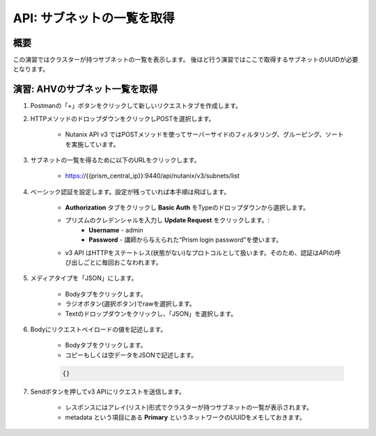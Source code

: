 .. _api_subnet_list:

----------------------
API: サブネットの一覧を取得
----------------------

概要
++++++++

この演習ではクラスターが持つサブネットの一覧を表示します。
後ほど行う演習ではここで取得するサブネットのUUIDが必要となります。

.. ノート::

  想定演習時間: **5 分**



演習: AHVのサブネット一覧を取得
+++++++++++++++++++++++++++++++++++++++++++

#. Postmanの「+」ボタンをクリックして新しいリクエストタブを作成します。

#. HTTPメソッドのドロップダウンをクリックしPOSTを選択します。

    - Nutanix API v3 ではPOSTメソッドを使ってサーバーサイドのフィルタリング、グルーピング、ソートを実施しています。

#. サブネットの一覧を得るために以下のURLをクリックします。

    - https://{{prism_central_ip}}:9440/api/nutanix/v3/subnets/list

#. ベーシック認証を設定します。設定が残っていれば本手順は飛ばします。

    - **Authorization** タブをクリックし **Basic Auth** をTypeのドロップダウンから選択します。
    - プリズムのクレデンシャルを入力し **Update Request** をクリックします。:
        - **Username** - admin
        - **Password** - 講師から与えられた“Prism login password”を使います。
    - v3 API はHTTPをステートレス(状態がない)なプロトコルとして扱います。そのため、認証はAPIの呼び出しごとに毎回おこなわれます。

#. メディアタイプを「JSON」にします。

        - Bodyタブをクリックします。
        - ラジオボタン(選択ボタン)でrawを選択します。
        - Textのドロップダウンをクリックし、「JSON」を選択します。

#. Bodyにリクエストペイロードの値を記述します。

    - Bodyタブをクリックします。
    - コピーもしくは空データをJSONで記述します。

    .. code-block:: bash

      {}

    .. figure:: images/apimetajson.png

#. Sendボタンを押してv3 APIにリクエストを送信します。

    - レスポンスにはアレイ(リスト)形式でクラスターが持つサブネットの一覧が表示されます。
    - metadata という項目にある **Primary** というネットワークのUUIDをメモしておきます。

  .. figure:: images/subnetuuid.png
